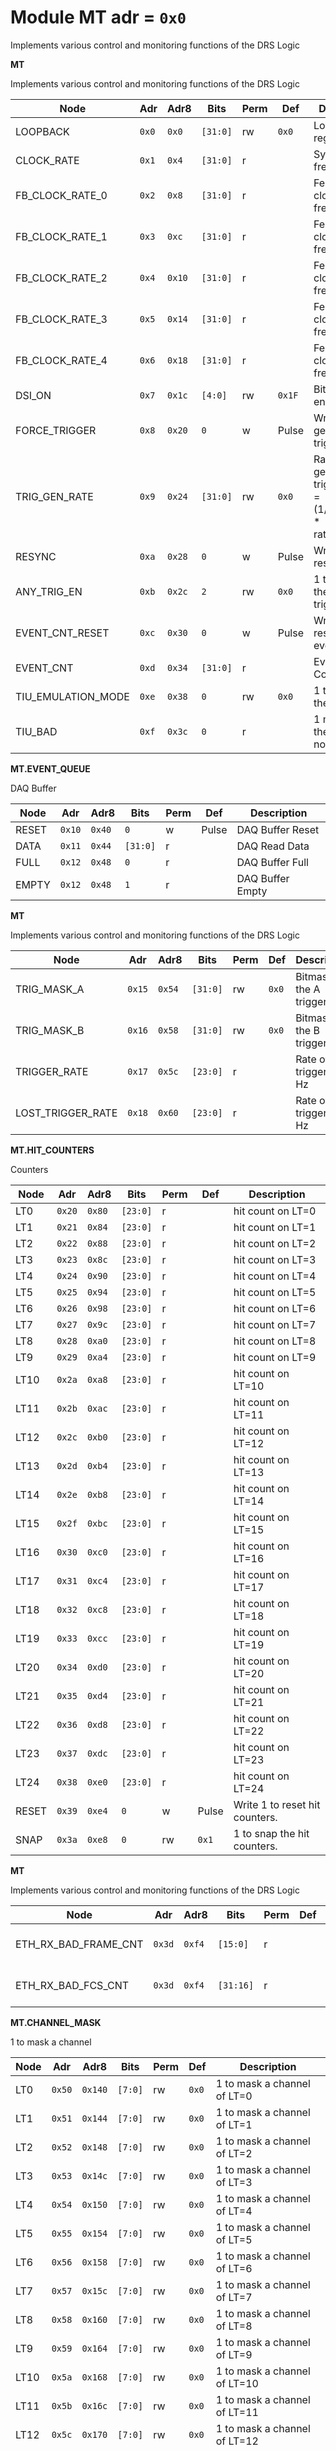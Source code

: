 #+OPTIONS: toc:5
#+OPTIONS: ^:nil

# START: ADDRESS_TABLE_VERSION :: DO NOT EDIT
# END: ADDRESS_TABLE_VERSION :: DO NOT EDIT

# START: ADDRESS_TABLE :: DO NOT EDIT

* Module MT 	 adr = ~0x0~

Implements various control and monitoring functions of the DRS Logic

*MT*

Implements various control and monitoring functions of the DRS Logic

|------------+-------+-------+---------+------+-----+----------------------------|
| Node       |  Adr  | Adr8  | Bits    | Perm | Def | Description                |
|------------+-------+-------+---------+------+-----+----------------------------|
|LOOPBACK | ~0x0~ | ~0x0~ | ~[31:0]~ | rw | ~0x0~ | Loopback register | 
|------------+---+---+---------+-----+-----+----------------------------|
|CLOCK_RATE | ~0x1~ | ~0x4~ | ~[31:0]~ | r |  | System clock frequency | 
|------------+---+---+---------+-----+-----+----------------------------|
|FB_CLOCK_RATE_0 | ~0x2~ | ~0x8~ | ~[31:0]~ | r |  | Feedback clock frequency | 
|------------+---+---+---------+-----+-----+----------------------------|
|FB_CLOCK_RATE_1 | ~0x3~ | ~0xc~ | ~[31:0]~ | r |  | Feedback clock frequency | 
|------------+---+---+---------+-----+-----+----------------------------|
|FB_CLOCK_RATE_2 | ~0x4~ | ~0x10~ | ~[31:0]~ | r |  | Feedback clock frequency | 
|------------+---+---+---------+-----+-----+----------------------------|
|FB_CLOCK_RATE_3 | ~0x5~ | ~0x14~ | ~[31:0]~ | r |  | Feedback clock frequency | 
|------------+---+---+---------+-----+-----+----------------------------|
|FB_CLOCK_RATE_4 | ~0x6~ | ~0x18~ | ~[31:0]~ | r |  | Feedback clock frequency | 
|------------+---+---+---------+-----+-----+----------------------------|
|DSI_ON | ~0x7~ | ~0x1c~ | ~[4:0]~ | rw | ~0x1F~ | Bitmask 1 = enable DSI | 
|------------+---+---+---------+-----+-----+----------------------------|
|FORCE_TRIGGER | ~0x8~ | ~0x20~ | ~0~ | w | Pulse | Write 1 to generate a trigger | 
|------------+---+---+---------+-----+-----+----------------------------|
|TRIG_GEN_RATE | ~0x9~ | ~0x24~ | ~[31:0]~ | rw | ~0x0~ | Rate of generated triggers f_trig = (1/clk_period) * rate/0xffffffff | 
|------------+---+---+---------+-----+-----+----------------------------|
|RESYNC | ~0xa~ | ~0x28~ | ~0~ | w | Pulse | Write 1 to resync | 
|------------+---+---+---------+-----+-----+----------------------------|
|ANY_TRIG_EN | ~0xb~ | ~0x2c~ | ~2~ | rw | ~0x0~ | 1 to enable the ANY trigger | 
|------------+---+---+---------+-----+-----+----------------------------|
|EVENT_CNT_RESET | ~0xc~ | ~0x30~ | ~0~ | w | Pulse | Write 1 to reset the event counter | 
|------------+---+---+---------+-----+-----+----------------------------|
|EVENT_CNT | ~0xd~ | ~0x34~ | ~[31:0]~ | r |  | Event Counter | 
|------------+---+---+---------+-----+-----+----------------------------|
|TIU_EMULATION_MODE | ~0xe~ | ~0x38~ | ~0~ | rw | ~0x0~ | 1 to emulate the TIU | 
|------------+---+---+---------+-----+-----+----------------------------|
|TIU_BAD | ~0xf~ | ~0x3c~ | ~0~ | r |  | 1 means that the tiu link is not working | 
|------------+---+---+---------+-----+-----+----------------------------|

*MT.EVENT_QUEUE*

DAQ Buffer

|------------+-------+-------+---------+------+-----+----------------------------|
| Node       |  Adr  | Adr8  | Bits    | Perm | Def | Description                |
|------------+-------+-------+---------+------+-----+----------------------------|
|RESET | ~0x10~ | ~0x40~ | ~0~ | w | Pulse | DAQ Buffer Reset | 
|------------+---+---+---------+-----+-----+----------------------------|
|DATA | ~0x11~ | ~0x44~ | ~[31:0]~ | r |  | DAQ Read Data | 
|------------+---+---+---------+-----+-----+----------------------------|
|FULL | ~0x12~ | ~0x48~ | ~0~ | r |  | DAQ Buffer Full | 
|------------+---+---+---------+-----+-----+----------------------------|
|EMPTY | ~0x12~ | ~0x48~ | ~1~ | r |  | DAQ Buffer Empty | 
|------------+---+---+---------+-----+-----+----------------------------|

*MT*

Implements various control and monitoring functions of the DRS Logic

|------------+-------+-------+---------+------+-----+----------------------------|
| Node       |  Adr  | Adr8  | Bits    | Perm | Def | Description                |
|------------+-------+-------+---------+------+-----+----------------------------|
|TRIG_MASK_A | ~0x15~ | ~0x54~ | ~[31:0]~ | rw | ~0x0~ | Bitmask for the A trigger | 
|------------+---+---+---------+-----+-----+----------------------------|
|TRIG_MASK_B | ~0x16~ | ~0x58~ | ~[31:0]~ | rw | ~0x0~ | Bitmask for the B trigger | 
|------------+---+---+---------+-----+-----+----------------------------|
|TRIGGER_RATE | ~0x17~ | ~0x5c~ | ~[23:0]~ | r |  | Rate of triggers in Hz | 
|------------+---+---+---------+-----+-----+----------------------------|
|LOST_TRIGGER_RATE | ~0x18~ | ~0x60~ | ~[23:0]~ | r |  | Rate of lost triggers in Hz | 
|------------+---+---+---------+-----+-----+----------------------------|

*MT.HIT_COUNTERS*

Counters

|------------+-------+-------+---------+------+-----+----------------------------|
| Node       |  Adr  | Adr8  | Bits    | Perm | Def | Description                |
|------------+-------+-------+---------+------+-----+----------------------------|
|LT0 | ~0x20~ | ~0x80~ | ~[23:0]~ | r |  | hit count on LT=0 | 
|------------+---+---+---------+-----+-----+----------------------------|
|LT1 | ~0x21~ | ~0x84~ | ~[23:0]~ | r |  | hit count on LT=1 | 
|------------+---+---+---------+-----+-----+----------------------------|
|LT2 | ~0x22~ | ~0x88~ | ~[23:0]~ | r |  | hit count on LT=2 | 
|------------+---+---+---------+-----+-----+----------------------------|
|LT3 | ~0x23~ | ~0x8c~ | ~[23:0]~ | r |  | hit count on LT=3 | 
|------------+---+---+---------+-----+-----+----------------------------|
|LT4 | ~0x24~ | ~0x90~ | ~[23:0]~ | r |  | hit count on LT=4 | 
|------------+---+---+---------+-----+-----+----------------------------|
|LT5 | ~0x25~ | ~0x94~ | ~[23:0]~ | r |  | hit count on LT=5 | 
|------------+---+---+---------+-----+-----+----------------------------|
|LT6 | ~0x26~ | ~0x98~ | ~[23:0]~ | r |  | hit count on LT=6 | 
|------------+---+---+---------+-----+-----+----------------------------|
|LT7 | ~0x27~ | ~0x9c~ | ~[23:0]~ | r |  | hit count on LT=7 | 
|------------+---+---+---------+-----+-----+----------------------------|
|LT8 | ~0x28~ | ~0xa0~ | ~[23:0]~ | r |  | hit count on LT=8 | 
|------------+---+---+---------+-----+-----+----------------------------|
|LT9 | ~0x29~ | ~0xa4~ | ~[23:0]~ | r |  | hit count on LT=9 | 
|------------+---+---+---------+-----+-----+----------------------------|
|LT10 | ~0x2a~ | ~0xa8~ | ~[23:0]~ | r |  | hit count on LT=10 | 
|------------+---+---+---------+-----+-----+----------------------------|
|LT11 | ~0x2b~ | ~0xac~ | ~[23:0]~ | r |  | hit count on LT=11 | 
|------------+---+---+---------+-----+-----+----------------------------|
|LT12 | ~0x2c~ | ~0xb0~ | ~[23:0]~ | r |  | hit count on LT=12 | 
|------------+---+---+---------+-----+-----+----------------------------|
|LT13 | ~0x2d~ | ~0xb4~ | ~[23:0]~ | r |  | hit count on LT=13 | 
|------------+---+---+---------+-----+-----+----------------------------|
|LT14 | ~0x2e~ | ~0xb8~ | ~[23:0]~ | r |  | hit count on LT=14 | 
|------------+---+---+---------+-----+-----+----------------------------|
|LT15 | ~0x2f~ | ~0xbc~ | ~[23:0]~ | r |  | hit count on LT=15 | 
|------------+---+---+---------+-----+-----+----------------------------|
|LT16 | ~0x30~ | ~0xc0~ | ~[23:0]~ | r |  | hit count on LT=16 | 
|------------+---+---+---------+-----+-----+----------------------------|
|LT17 | ~0x31~ | ~0xc4~ | ~[23:0]~ | r |  | hit count on LT=17 | 
|------------+---+---+---------+-----+-----+----------------------------|
|LT18 | ~0x32~ | ~0xc8~ | ~[23:0]~ | r |  | hit count on LT=18 | 
|------------+---+---+---------+-----+-----+----------------------------|
|LT19 | ~0x33~ | ~0xcc~ | ~[23:0]~ | r |  | hit count on LT=19 | 
|------------+---+---+---------+-----+-----+----------------------------|
|LT20 | ~0x34~ | ~0xd0~ | ~[23:0]~ | r |  | hit count on LT=20 | 
|------------+---+---+---------+-----+-----+----------------------------|
|LT21 | ~0x35~ | ~0xd4~ | ~[23:0]~ | r |  | hit count on LT=21 | 
|------------+---+---+---------+-----+-----+----------------------------|
|LT22 | ~0x36~ | ~0xd8~ | ~[23:0]~ | r |  | hit count on LT=22 | 
|------------+---+---+---------+-----+-----+----------------------------|
|LT23 | ~0x37~ | ~0xdc~ | ~[23:0]~ | r |  | hit count on LT=23 | 
|------------+---+---+---------+-----+-----+----------------------------|
|LT24 | ~0x38~ | ~0xe0~ | ~[23:0]~ | r |  | hit count on LT=24 | 
|------------+---+---+---------+-----+-----+----------------------------|
|RESET | ~0x39~ | ~0xe4~ | ~0~ | w | Pulse | Write 1 to reset hit counters. | 
|------------+---+---+---------+-----+-----+----------------------------|
|SNAP | ~0x3a~ | ~0xe8~ | ~0~ | rw | ~0x1~ | 1 to snap the hit counters. | 
|------------+---+---+---------+-----+-----+----------------------------|

*MT*

Implements various control and monitoring functions of the DRS Logic

|------------+-------+-------+---------+------+-----+----------------------------|
| Node       |  Adr  | Adr8  | Bits    | Perm | Def | Description                |
|------------+-------+-------+---------+------+-----+----------------------------|
|ETH_RX_BAD_FRAME_CNT | ~0x3d~ | ~0xf4~ | ~[15:0]~ | r |  | Ethernet MAC bad frame error | 
|------------+---+---+---------+-----+-----+----------------------------|
|ETH_RX_BAD_FCS_CNT | ~0x3d~ | ~0xf4~ | ~[31:16]~ | r |  | Ethernet MAC bad fcs | 
|------------+---+---+---------+-----+-----+----------------------------|

*MT.CHANNEL_MASK*

1 to mask a channel

|------------+-------+-------+---------+------+-----+----------------------------|
| Node       |  Adr  | Adr8  | Bits    | Perm | Def | Description                |
|------------+-------+-------+---------+------+-----+----------------------------|
|LT0 | ~0x50~ | ~0x140~ | ~[7:0]~ | rw | ~0x0~ | 1 to mask a channel of LT=0 | 
|------------+---+---+---------+-----+-----+----------------------------|
|LT1 | ~0x51~ | ~0x144~ | ~[7:0]~ | rw | ~0x0~ | 1 to mask a channel of LT=1 | 
|------------+---+---+---------+-----+-----+----------------------------|
|LT2 | ~0x52~ | ~0x148~ | ~[7:0]~ | rw | ~0x0~ | 1 to mask a channel of LT=2 | 
|------------+---+---+---------+-----+-----+----------------------------|
|LT3 | ~0x53~ | ~0x14c~ | ~[7:0]~ | rw | ~0x0~ | 1 to mask a channel of LT=3 | 
|------------+---+---+---------+-----+-----+----------------------------|
|LT4 | ~0x54~ | ~0x150~ | ~[7:0]~ | rw | ~0x0~ | 1 to mask a channel of LT=4 | 
|------------+---+---+---------+-----+-----+----------------------------|
|LT5 | ~0x55~ | ~0x154~ | ~[7:0]~ | rw | ~0x0~ | 1 to mask a channel of LT=5 | 
|------------+---+---+---------+-----+-----+----------------------------|
|LT6 | ~0x56~ | ~0x158~ | ~[7:0]~ | rw | ~0x0~ | 1 to mask a channel of LT=6 | 
|------------+---+---+---------+-----+-----+----------------------------|
|LT7 | ~0x57~ | ~0x15c~ | ~[7:0]~ | rw | ~0x0~ | 1 to mask a channel of LT=7 | 
|------------+---+---+---------+-----+-----+----------------------------|
|LT8 | ~0x58~ | ~0x160~ | ~[7:0]~ | rw | ~0x0~ | 1 to mask a channel of LT=8 | 
|------------+---+---+---------+-----+-----+----------------------------|
|LT9 | ~0x59~ | ~0x164~ | ~[7:0]~ | rw | ~0x0~ | 1 to mask a channel of LT=9 | 
|------------+---+---+---------+-----+-----+----------------------------|
|LT10 | ~0x5a~ | ~0x168~ | ~[7:0]~ | rw | ~0x0~ | 1 to mask a channel of LT=10 | 
|------------+---+---+---------+-----+-----+----------------------------|
|LT11 | ~0x5b~ | ~0x16c~ | ~[7:0]~ | rw | ~0x0~ | 1 to mask a channel of LT=11 | 
|------------+---+---+---------+-----+-----+----------------------------|
|LT12 | ~0x5c~ | ~0x170~ | ~[7:0]~ | rw | ~0x0~ | 1 to mask a channel of LT=12 | 
|------------+---+---+---------+-----+-----+----------------------------|
|LT13 | ~0x5d~ | ~0x174~ | ~[7:0]~ | rw | ~0x0~ | 1 to mask a channel of LT=13 | 
|------------+---+---+---------+-----+-----+----------------------------|
|LT14 | ~0x5e~ | ~0x178~ | ~[7:0]~ | rw | ~0x0~ | 1 to mask a channel of LT=14 | 
|------------+---+---+---------+-----+-----+----------------------------|
|LT15 | ~0x5f~ | ~0x17c~ | ~[7:0]~ | rw | ~0x0~ | 1 to mask a channel of LT=15 | 
|------------+---+---+---------+-----+-----+----------------------------|
|LT16 | ~0x60~ | ~0x180~ | ~[7:0]~ | rw | ~0x0~ | 1 to mask a channel of LT=16 | 
|------------+---+---+---------+-----+-----+----------------------------|
|LT17 | ~0x61~ | ~0x184~ | ~[7:0]~ | rw | ~0x0~ | 1 to mask a channel of LT=17 | 
|------------+---+---+---------+-----+-----+----------------------------|
|LT18 | ~0x62~ | ~0x188~ | ~[7:0]~ | rw | ~0x0~ | 1 to mask a channel of LT=18 | 
|------------+---+---+---------+-----+-----+----------------------------|
|LT19 | ~0x63~ | ~0x18c~ | ~[7:0]~ | rw | ~0x0~ | 1 to mask a channel of LT=19 | 
|------------+---+---+---------+-----+-----+----------------------------|
|LT20 | ~0x64~ | ~0x190~ | ~[7:0]~ | rw | ~0x0~ | 1 to mask a channel of LT=20 | 
|------------+---+---+---------+-----+-----+----------------------------|
|LT21 | ~0x65~ | ~0x194~ | ~[7:0]~ | rw | ~0x0~ | 1 to mask a channel of LT=21 | 
|------------+---+---+---------+-----+-----+----------------------------|
|LT22 | ~0x66~ | ~0x198~ | ~[7:0]~ | rw | ~0x0~ | 1 to mask a channel of LT=22 | 
|------------+---+---+---------+-----+-----+----------------------------|
|LT23 | ~0x67~ | ~0x19c~ | ~[7:0]~ | rw | ~0x0~ | 1 to mask a channel of LT=23 | 
|------------+---+---+---------+-----+-----+----------------------------|
|LT24 | ~0x68~ | ~0x1a0~ | ~[7:0]~ | rw | ~0x0~ | 1 to mask a channel of LT=24 | 
|------------+---+---+---------+-----+-----+----------------------------|

*MT.COARSE_DELAYS*

|------------+-------+-------+---------+------+-----+----------------------------|
| Node       |  Adr  | Adr8  | Bits    | Perm | Def | Description                |
|------------+-------+-------+---------+------+-----+----------------------------|
|LT0 | ~0xc0~ | ~0x300~ | ~[3:0]~ | rw | ~0x0~ | Integer clock delay of LT LINK 0 | 
|------------+---+---+---------+-----+-----+----------------------------|
|LT1 | ~0xc1~ | ~0x304~ | ~[3:0]~ | rw | ~0x0~ | Integer clock delay of LT LINK 1 | 
|------------+---+---+---------+-----+-----+----------------------------|
|LT2 | ~0xc2~ | ~0x308~ | ~[3:0]~ | rw | ~0x0~ | Integer clock delay of LT LINK 2 | 
|------------+---+---+---------+-----+-----+----------------------------|
|LT3 | ~0xc3~ | ~0x30c~ | ~[3:0]~ | rw | ~0x0~ | Integer clock delay of LT LINK 3 | 
|------------+---+---+---------+-----+-----+----------------------------|
|LT4 | ~0xc4~ | ~0x310~ | ~[3:0]~ | rw | ~0x0~ | Integer clock delay of LT LINK 4 | 
|------------+---+---+---------+-----+-----+----------------------------|
|LT5 | ~0xc5~ | ~0x314~ | ~[3:0]~ | rw | ~0x0~ | Integer clock delay of LT LINK 5 | 
|------------+---+---+---------+-----+-----+----------------------------|
|LT6 | ~0xc6~ | ~0x318~ | ~[3:0]~ | rw | ~0x0~ | Integer clock delay of LT LINK 6 | 
|------------+---+---+---------+-----+-----+----------------------------|
|LT7 | ~0xc7~ | ~0x31c~ | ~[3:0]~ | rw | ~0x0~ | Integer clock delay of LT LINK 7 | 
|------------+---+---+---------+-----+-----+----------------------------|
|LT8 | ~0xc8~ | ~0x320~ | ~[3:0]~ | rw | ~0x0~ | Integer clock delay of LT LINK 8 | 
|------------+---+---+---------+-----+-----+----------------------------|
|LT9 | ~0xc9~ | ~0x324~ | ~[3:0]~ | rw | ~0x0~ | Integer clock delay of LT LINK 9 | 
|------------+---+---+---------+-----+-----+----------------------------|
|LT10 | ~0xca~ | ~0x328~ | ~[3:0]~ | rw | ~0x0~ | Integer clock delay of LT LINK 10 | 
|------------+---+---+---------+-----+-----+----------------------------|
|LT11 | ~0xcb~ | ~0x32c~ | ~[3:0]~ | rw | ~0x0~ | Integer clock delay of LT LINK 11 | 
|------------+---+---+---------+-----+-----+----------------------------|
|LT12 | ~0xcc~ | ~0x330~ | ~[3:0]~ | rw | ~0x0~ | Integer clock delay of LT LINK 12 | 
|------------+---+---+---------+-----+-----+----------------------------|
|LT13 | ~0xcd~ | ~0x334~ | ~[3:0]~ | rw | ~0x0~ | Integer clock delay of LT LINK 13 | 
|------------+---+---+---------+-----+-----+----------------------------|
|LT14 | ~0xce~ | ~0x338~ | ~[3:0]~ | rw | ~0x0~ | Integer clock delay of LT LINK 14 | 
|------------+---+---+---------+-----+-----+----------------------------|
|LT15 | ~0xcf~ | ~0x33c~ | ~[3:0]~ | rw | ~0x0~ | Integer clock delay of LT LINK 15 | 
|------------+---+---+---------+-----+-----+----------------------------|
|LT16 | ~0xd0~ | ~0x340~ | ~[3:0]~ | rw | ~0x0~ | Integer clock delay of LT LINK 16 | 
|------------+---+---+---------+-----+-----+----------------------------|
|LT17 | ~0xd1~ | ~0x344~ | ~[3:0]~ | rw | ~0x0~ | Integer clock delay of LT LINK 17 | 
|------------+---+---+---------+-----+-----+----------------------------|
|LT18 | ~0xd2~ | ~0x348~ | ~[3:0]~ | rw | ~0x0~ | Integer clock delay of LT LINK 18 | 
|------------+---+---+---------+-----+-----+----------------------------|
|LT19 | ~0xd3~ | ~0x34c~ | ~[3:0]~ | rw | ~0x0~ | Integer clock delay of LT LINK 19 | 
|------------+---+---+---------+-----+-----+----------------------------|
|LT20 | ~0xd4~ | ~0x350~ | ~[3:0]~ | rw | ~0x0~ | Integer clock delay of LT LINK 20 | 
|------------+---+---+---------+-----+-----+----------------------------|
|LT21 | ~0xd5~ | ~0x354~ | ~[3:0]~ | rw | ~0x0~ | Integer clock delay of LT LINK 21 | 
|------------+---+---+---------+-----+-----+----------------------------|
|LT22 | ~0xd6~ | ~0x358~ | ~[3:0]~ | rw | ~0x0~ | Integer clock delay of LT LINK 22 | 
|------------+---+---+---------+-----+-----+----------------------------|
|LT23 | ~0xd7~ | ~0x35c~ | ~[3:0]~ | rw | ~0x0~ | Integer clock delay of LT LINK 23 | 
|------------+---+---+---------+-----+-----+----------------------------|
|LT24 | ~0xd8~ | ~0x360~ | ~[3:0]~ | rw | ~0x0~ | Integer clock delay of LT LINK 24 | 
|------------+---+---+---------+-----+-----+----------------------------|
|LT25 | ~0xd9~ | ~0x364~ | ~[3:0]~ | rw | ~0x0~ | Integer clock delay of LT LINK 25 | 
|------------+---+---+---------+-----+-----+----------------------------|
|LT26 | ~0xda~ | ~0x368~ | ~[3:0]~ | rw | ~0x0~ | Integer clock delay of LT LINK 26 | 
|------------+---+---+---------+-----+-----+----------------------------|
|LT27 | ~0xdb~ | ~0x36c~ | ~[3:0]~ | rw | ~0x0~ | Integer clock delay of LT LINK 27 | 
|------------+---+---+---------+-----+-----+----------------------------|
|LT28 | ~0xdc~ | ~0x370~ | ~[3:0]~ | rw | ~0x0~ | Integer clock delay of LT LINK 28 | 
|------------+---+---+---------+-----+-----+----------------------------|
|LT29 | ~0xdd~ | ~0x374~ | ~[3:0]~ | rw | ~0x0~ | Integer clock delay of LT LINK 29 | 
|------------+---+---+---------+-----+-----+----------------------------|
|LT30 | ~0xde~ | ~0x378~ | ~[3:0]~ | rw | ~0x0~ | Integer clock delay of LT LINK 30 | 
|------------+---+---+---------+-----+-----+----------------------------|
|LT31 | ~0xdf~ | ~0x37c~ | ~[3:0]~ | rw | ~0x0~ | Integer clock delay of LT LINK 31 | 
|------------+---+---+---------+-----+-----+----------------------------|
|LT32 | ~0xe0~ | ~0x380~ | ~[3:0]~ | rw | ~0x0~ | Integer clock delay of LT LINK 32 | 
|------------+---+---+---------+-----+-----+----------------------------|
|LT33 | ~0xe1~ | ~0x384~ | ~[3:0]~ | rw | ~0x0~ | Integer clock delay of LT LINK 33 | 
|------------+---+---+---------+-----+-----+----------------------------|
|LT34 | ~0xe2~ | ~0x388~ | ~[3:0]~ | rw | ~0x0~ | Integer clock delay of LT LINK 34 | 
|------------+---+---+---------+-----+-----+----------------------------|
|LT35 | ~0xe3~ | ~0x38c~ | ~[3:0]~ | rw | ~0x0~ | Integer clock delay of LT LINK 35 | 
|------------+---+---+---------+-----+-----+----------------------------|
|LT36 | ~0xe4~ | ~0x390~ | ~[3:0]~ | rw | ~0x0~ | Integer clock delay of LT LINK 36 | 
|------------+---+---+---------+-----+-----+----------------------------|
|LT37 | ~0xe5~ | ~0x394~ | ~[3:0]~ | rw | ~0x0~ | Integer clock delay of LT LINK 37 | 
|------------+---+---+---------+-----+-----+----------------------------|
|LT38 | ~0xe6~ | ~0x398~ | ~[3:0]~ | rw | ~0x0~ | Integer clock delay of LT LINK 38 | 
|------------+---+---+---------+-----+-----+----------------------------|
|LT39 | ~0xe7~ | ~0x39c~ | ~[3:0]~ | rw | ~0x0~ | Integer clock delay of LT LINK 39 | 
|------------+---+---+---------+-----+-----+----------------------------|
|LT40 | ~0xe8~ | ~0x3a0~ | ~[3:0]~ | rw | ~0x0~ | Integer clock delay of LT LINK 40 | 
|------------+---+---+---------+-----+-----+----------------------------|
|LT41 | ~0xe9~ | ~0x3a4~ | ~[3:0]~ | rw | ~0x0~ | Integer clock delay of LT LINK 41 | 
|------------+---+---+---------+-----+-----+----------------------------|
|LT42 | ~0xea~ | ~0x3a8~ | ~[3:0]~ | rw | ~0x0~ | Integer clock delay of LT LINK 42 | 
|------------+---+---+---------+-----+-----+----------------------------|
|LT43 | ~0xeb~ | ~0x3ac~ | ~[3:0]~ | rw | ~0x0~ | Integer clock delay of LT LINK 43 | 
|------------+---+---+---------+-----+-----+----------------------------|
|LT44 | ~0xec~ | ~0x3b0~ | ~[3:0]~ | rw | ~0x0~ | Integer clock delay of LT LINK 44 | 
|------------+---+---+---------+-----+-----+----------------------------|
|LT45 | ~0xed~ | ~0x3b4~ | ~[3:0]~ | rw | ~0x0~ | Integer clock delay of LT LINK 45 | 
|------------+---+---+---------+-----+-----+----------------------------|
|LT46 | ~0xee~ | ~0x3b8~ | ~[3:0]~ | rw | ~0x0~ | Integer clock delay of LT LINK 46 | 
|------------+---+---+---------+-----+-----+----------------------------|
|LT47 | ~0xef~ | ~0x3bc~ | ~[3:0]~ | rw | ~0x0~ | Integer clock delay of LT LINK 47 | 
|------------+---+---+---------+-----+-----+----------------------------|
|LT48 | ~0xf0~ | ~0x3c0~ | ~[3:0]~ | rw | ~0x0~ | Integer clock delay of LT LINK 48 | 
|------------+---+---+---------+-----+-----+----------------------------|
|LT49 | ~0xf1~ | ~0x3c4~ | ~[3:0]~ | rw | ~0x0~ | Integer clock delay of LT LINK 49 | 
|------------+---+---+---------+-----+-----+----------------------------|

*MT.XADC*

Zynq XADC

|------------+-------+-------+---------+------+-----+----------------------------|
| Node       |  Adr  | Adr8  | Bits    | Perm | Def | Description                |
|------------+-------+-------+---------+------+-----+----------------------------|
|CALIBRATION | ~0x120~ | ~0x480~ | ~[11:0]~ | r |  | XADC Calibration | 
|------------+---+---+---------+-----+-----+----------------------------|
|VCCPINT | ~0x120~ | ~0x480~ | ~[27:16]~ | r |  | XADC vccpint | 
|------------+---+---+---------+-----+-----+----------------------------|
|VCCPAUX | ~0x121~ | ~0x484~ | ~[11:0]~ | r |  | XADC Calibration | 
|------------+---+---+---------+-----+-----+----------------------------|
|VCCODDR | ~0x121~ | ~0x484~ | ~[27:16]~ | r |  | XADC vccoddr | 
|------------+---+---+---------+-----+-----+----------------------------|
|TEMP | ~0x122~ | ~0x488~ | ~[11:0]~ | r |  | XADC Temperature | 
|------------+---+---+---------+-----+-----+----------------------------|
|VCCINT | ~0x122~ | ~0x488~ | ~[27:16]~ | r |  | XADC vccint | 
|------------+---+---+---------+-----+-----+----------------------------|
|VCCAUX | ~0x123~ | ~0x48c~ | ~[11:0]~ | r |  | XADC VCCAUX | 
|------------+---+---+---------+-----+-----+----------------------------|
|VCCBRAM | ~0x123~ | ~0x48c~ | ~[27:16]~ | r |  | XADC vccbram | 
|------------+---+---+---------+-----+-----+----------------------------|

*MT.HOG*

HOG Parameters

|------------+-------+-------+---------+------+-----+----------------------------|
| Node       |  Adr  | Adr8  | Bits    | Perm | Def | Description                |
|------------+-------+-------+---------+------+-----+----------------------------|
|GLOBAL_DATE | ~0x200~ | ~0x800~ | ~[31:0]~ | r |  | HOG Global Date | 
|------------+---+---+---------+-----+-----+----------------------------|
|GLOBAL_TIME | ~0x201~ | ~0x804~ | ~[31:0]~ | r |  | HOG Global Time | 
|------------+---+---+---------+-----+-----+----------------------------|
|GLOBAL_VER | ~0x202~ | ~0x808~ | ~[31:0]~ | r |  | HOG Global Version | 
|------------+---+---+---------+-----+-----+----------------------------|
|GLOBAL_SHA | ~0x203~ | ~0x80c~ | ~[31:0]~ | r |  | HOG Global SHA | 
|------------+---+---+---------+-----+-----+----------------------------|
|TOP_SHA | ~0x204~ | ~0x810~ | ~[31:0]~ | r |  | HOG Top SHA | 
|------------+---+---+---------+-----+-----+----------------------------|
|TOP_VER | ~0x205~ | ~0x814~ | ~[31:0]~ | r |  | HOG Top Version | 
|------------+---+---+---------+-----+-----+----------------------------|
|HOG_SHA | ~0x206~ | ~0x818~ | ~[31:0]~ | r |  | HOG SHA | 
|------------+---+---+---------+-----+-----+----------------------------|
|HOG_VER | ~0x207~ | ~0x81c~ | ~[31:0]~ | r |  | HOG Version | 
|------------+---+---+---------+-----+-----+----------------------------|


* Module SPI 	 adr = ~0x1000~



*SPI*

|------------+-------+-------+---------+------+-----+----------------------------|
| Node       |  Adr  | Adr8  | Bits    | Perm | Def | Description                |
|------------+-------+-------+---------+------+-----+----------------------------|
|d0 | ~0x1000~ | ~0x4000~ | ~[31:0]~ | rw | ~~ | Data reg 0 | 
|------------+---+---+---------+-----+-----+----------------------------|
|d1 | ~0x1001~ | ~0x4004~ | ~[31:0]~ | rw | ~~ | Data reg 1 | 
|------------+---+---+---------+-----+-----+----------------------------|
|d2 | ~0x1002~ | ~0x4008~ | ~[31:0]~ | rw | ~~ | Data reg 2 | 
|------------+---+---+---------+-----+-----+----------------------------|
|d3 | ~0x1003~ | ~0x400c~ | ~[31:0]~ | rw | ~~ | Data reg 3 | 
|------------+---+---+---------+-----+-----+----------------------------|
|ctrl | ~0x1004~ | ~0x4010~ | ~[31:0]~ | rw | ~~ | Control reg | 
|------------+---+---+---------+-----+-----+----------------------------|
|divider | ~0x1005~ | ~0x4014~ | ~[31:0]~ | rw | ~~ | Clock divider reg | 
|------------+---+---+---------+-----+-----+----------------------------|
|ss | ~0x1006~ | ~0x4018~ | ~[31:0]~ | rw | ~~ | Slave select reg | 
|------------+---+---+---------+-----+-----+----------------------------|

# END: ADDRESS_TABLE :: DO NOT EDIT
